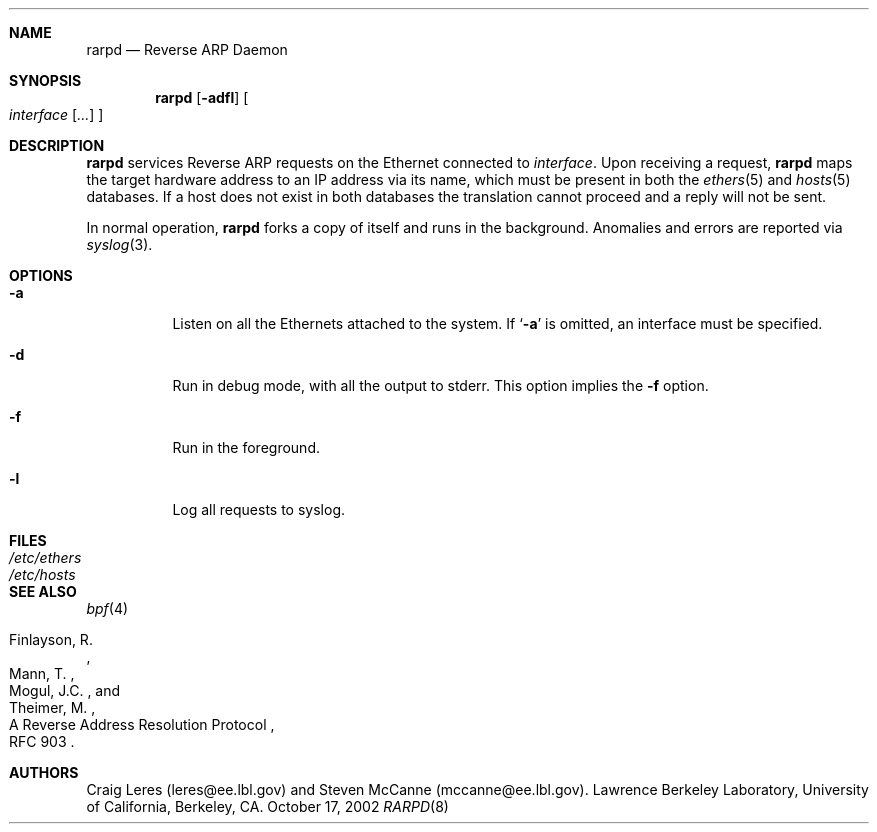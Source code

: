 .\"	$NetBSD: rarpd.8,v 1.12 2008/07/21 12:30:33 martin Exp $
.\"
.\" Copyright (c) 1988-1990 The Regents of the University of California.
.\" All rights reserved.
.\"
.\" Redistribution and use in source and binary forms, with or without
.\" modification, are permitted provided that: (1) source code distributions
.\" retain the above copyright notice and this paragraph in its entirety, (2)
.\" distributions including binary code include the above copyright notice and
.\" this paragraph in its entirety in the documentation or other materials
.\" provided with the distribution.  Neither the name of
.\" the University nor the names of its contributors may be used to endorse
.\" or promote products derived from this software without specific prior
.\" written permission.
.\" THIS SOFTWARE IS PROVIDED ``AS IS'' AND WITHOUT ANY EXPRESS OR IMPLIED
.\" WARRANTIES, INCLUDING, WITHOUT LIMITATION, THE IMPLIED WARRANTIES OF
.\" MERCHANTABILITY AND FITNESS FOR A PARTICULAR PURPOSE.
.\"
.Dd October 17, 2002
.Dt RARPD 8
.Sh NAME
.Nm rarpd
.Nd Reverse ARP Daemon
.Sh SYNOPSIS
.Nm
.Op Fl adfl
.Oo
.Ar interface
.Op Ar ...
.Oc
.Sh DESCRIPTION
.Nm
services Reverse ARP requests on the Ethernet connected to
.Ar interface .
Upon receiving a request,
.Nm
maps the target hardware address to an IP address via its name, which
must be present in both the
.Xr ethers 5
and
.Xr hosts 5
databases.
If a host does not exist in both databases the translation cannot
proceed and a reply will not be sent.
.\" .Pp
.\" Additionally, a request is honored only if the server
.\" (the host that rarpd is running on)
.\" can `boot' the target.
.\" .Pp
.\" To be considered able to boot the target the server must have
.\" a file or directory
.\" .Pa /tftpboot/ Ns Em ipaddr
.\" where
.\" .Pa ipaddr
.\" is the target IP address as an eight digit hexadecimal string.
.\" For example, the IP address 203.8.3.18 is represented as
.\" .Sq CB080312 .
.Pp
In normal operation,
.Nm
forks a copy of itself and runs in
the background.  Anomalies and errors are reported via
.Xr syslog 3 .
.Sh OPTIONS
.Bl -tag -width indent
.It Fl a
Listen on all the Ethernets attached to the system.
If
.Sq Fl a
is omitted, an interface must be specified.
.It Fl d
Run in debug mode, with all the output to stderr.
This option implies the
.Fl f
option.
.It Fl f
Run in the foreground.
.It Fl l
Log all requests to syslog.
.El
.Sh FILES
.Bl -tag -width Pa -compact
.It Pa /etc/ethers
.It Pa /etc/hosts
.\" .It Pa /tftpboot
.El
.Sh SEE ALSO
.Xr bpf 4
.Rs
.%R A Reverse Address  Resolution Protocol
.%N RFC 903
.%A Finlayson, R.
.%A Mann, T.
.%A Mogul, J.C.
.%A Theimer, M.
.Re
.Sh AUTHORS
Craig Leres (leres@ee.lbl.gov) and Steven McCanne (mccanne@ee.lbl.gov).
Lawrence Berkeley Laboratory, University of California, Berkeley, CA.
